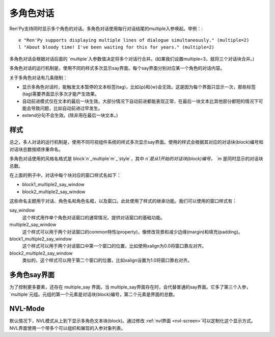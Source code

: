 .. _multiple-character-dialogue:

多角色对话
===========================

Ren'Py支持同时显示多个角色的对话。多角色对话使用每行对话结尾的multiple入参唤起。举例：::

    e "Ren'Py supports displaying multiple lines of dialogue simultaneously." (multiple=2)
    l "About bloody time! I've been waiting for this for years." (multiple=2)

多角色对话会根据对话后面的 `multiple`入参数值决定将多个对话行合并。(如果我们设置multiple=3，就将三个对话块合并。)

多角色对话的运行机制是，使用不同的样式多次显示say界面。每个say界面分别对应某一个角色的对话内容。

关于多角色对话有几条限制：

* 显示多角色对话时，能触发文本暂停的文本标签(tag)，比如{p}和{w}会无效。这是因为每个界面只显示一次，那些标签(tag)需要界面显示多次才能产生效果。

* 自动前进模式仅在文本的最后一块生效。大部分情况下自动前进都能表现正常，在最后一块文本比其他部分都短的情况下可能会导致问题，比如自动前进过早发生。

* extend分句不会生效。(除非用在最后一块文本。)

样式
------

总之，多人对话的运行机制是，使用不同可视组件系统的样式多次显示say界面。使用的样式会根据其对应的对话块(block)编号和对话块总数按顺序重命名。

多角色对话使用的风格名格式是
block`n`_multiple`m`_\`style`，其中  `n`是从1开始的对话块(block)编号， `m` 是同时显示的对话块总数。

在上面的例子中，对话中每个块对应的窗口样式名如下：

* block1_multiple2_say_window
* block2_multiple2_say_window

这些命名主题用于对话、角色名和角色名框，以及窗口。此处使用了样式的继承功能。我们可以使用的窗口样式有：

say_window
    这个样式用作单个角色对话窗口的通常情况，提供对话窗口的基础功能。

multiple2_say_window
    这个样式可以用于两个对话窗口的common特性(property)，像修改背景和减少边缘(margin)和填充(padding)。

block1_multiple2_say_window
    这个样式可以用于两个对话窗口中第一个窗口的位置，比如使用xalign为0.0将窗口靠左对齐。

block2_multiple2_say_window
    类似的，这个样式可以用于第二个窗口的位置，比如xalign设置为1.0将窗口靠右对齐。

多角色say界面
-----------------------

为了控制更多要素，还存在 multiple\_say 界面。当
multiple\_say界面存在时，会代替普通的say界面。它多了第三个入参， `multiple`元组。元组的第一个元素是对话块(block)编号，第二个元素是界面的总数。


NVL-Mode
--------

默认情况下，NVL模式从上到下显示多角色文本块(block)。通过修改 :ref:`nvl界面 <nvl-screen>`可以定制化这个显示方式。NVL界面使用一个带多个可以组织和展现的入参对象列表。
